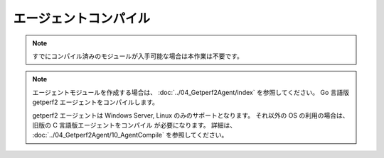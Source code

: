 エージェントコンパイル
======================

.. note:: 

    すでにコンパイル済みのモジュールが入手可能な場合は本作業は不要です。

.. note::

    エージェントモジュールを作成する場合は、
    :doc:`../04_Getperf2Agent/index` を参照してください。
    Go 言語版 getperf2 エージェントをコンパイルします。

    getperf2 エージェントは Windows Server, Linux のみのサポートとなります。
    それ以外の OS の利用の場合は、旧版の C 言語版エージェントをコンパイル
    が必要になります。
    詳細は、 :doc:`../04_Getperf2Agent/10_AgentCompile` を参照してください。

